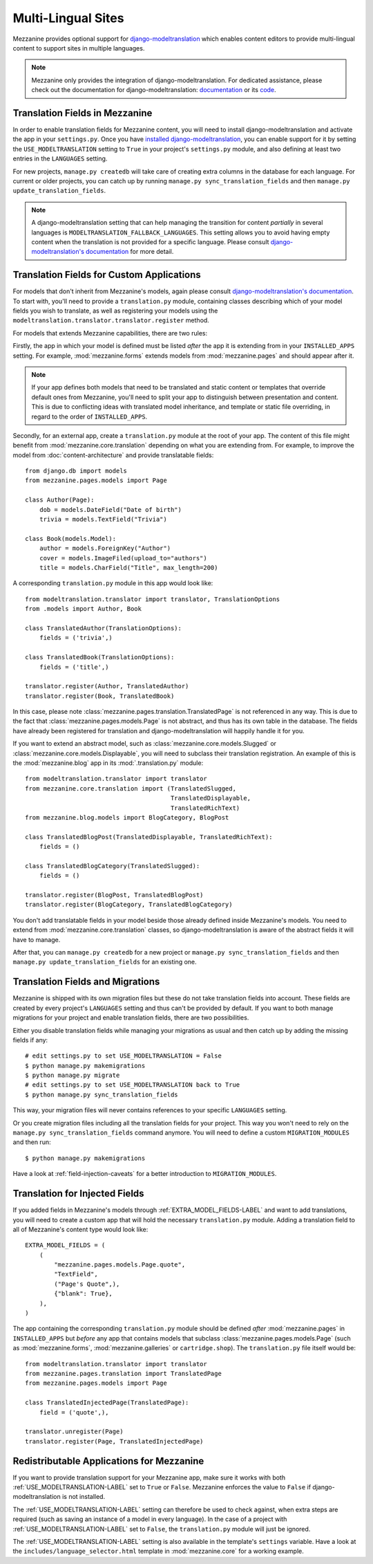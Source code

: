 ===================
Multi-Lingual Sites
===================

Mezzanine provides optional support for `django-modeltranslation
<https://readthedocs.org/projects/django-modeltranslation/>`_ which
enables content editors to provide multi-lingual content to support
sites in multiple languages.

.. note::
    Mezzanine only provides the integration of django-modeltranslation.
    For dedicated assistance, please check out the documentation for
    django-modeltranslation: `documentation
    <https://readthedocs.org/projects/django-modeltranslation/>`_ or
    its `code <https://github.com/deschler/django-modeltranslation>`_.

Translation Fields in Mezzanine
===============================

In order to enable translation fields for Mezzanine content, you will
need to install django-modeltranslation and activate the app in your
``settings.py``. Once you have `installed django-modeltranslation
<http://django-modeltranslation.readthedocs.org/en/latest/installation.html>`_,
you can enable support for it by setting the ``USE_MODELTRANSLATION``
setting to ``True`` in your project's ``settings.py`` module, and
also defining at least two entries in the ``LANGUAGES`` setting.

For new projects, ``manage.py createdb`` will take care of creating
extra columns in the database for each language. For current or
older projects, you can catch up by running
``manage.py sync_translation_fields`` and then
``manage.py update_translation_fields``.

.. note::
    A django-modeltranslation setting that can help managing the
    transition for content *partially* in several languages is
    ``MODELTRANSLATION_FALLBACK_LANGUAGES``.  This setting allows you
    to avoid having empty content when the translation is not provided
    for a specific language. Please consult `django-modeltranslation's
    documentation
    <http://django-modeltranslation.readthedocs.org/en/latest/usage.html#fallback-languages>`_
    for more detail.

Translation Fields for Custom Applications
==========================================

For models that don't inherit from Mezzanine's models, again please consult
`django-modeltranslation's documentation
<http://django-modeltranslation.readthedocs.org/en/latest/registration.html>`_.
To start with, you'll need to provide a ``translation.py`` module,
containing classes describing which of your model fields you wish to
translate, as well as registering your models using the
``modeltranslation.translator.translator.register`` method.

For models that extends Mezzanine capabilities, there are two rules:

Firstly, the app in which your model is defined must be listed *after*
the app it is extending from in your ``INSTALLED_APPS``
setting. For example, :mod:`mezzanine.forms` extends models from
:mod:`mezzanine.pages` and should appear after it.

.. note::
    If your app defines both models that need to be translated and
    static content or templates that override default ones from
    Mezzanine, you'll need to split your app to distinguish
    between presentation and content. This is due to conflicting
    ideas with translated model inheritance, and template or static
    file overriding, in regard to the order of ``INSTALLED_APPS``.

Secondly, for an external app, create a ``translation.py`` module
at the root of your app. The content of this file might benefit
from :mod:`mezzanine.core.translation` depending on what you are
extending from. For example, to improve the model from
:doc:`content-architecture` and provide translatable fields::

    from django.db import models
    from mezzanine.pages.models import Page

    class Author(Page):
        dob = models.DateField("Date of birth")
        trivia = models.TextField("Trivia")

    class Book(models.Model):
        author = models.ForeignKey("Author")
        cover = models.ImageFiled(upload_to="authors")
        title = models.CharField("Title", max_length=200)

A corresponding ``translation.py`` module in this app would look like::

    from modeltranslation.translator import translator, TranslationOptions
    from .models import Author, Book

    class TranslatedAuthor(TranslationOptions):
        fields = ('trivia',)

    class TranslatedBook(TranslationOptions):
        fields = ('title',)

    translator.register(Author, TranslatedAuthor)
    translator.register(Book, TranslatedBook)

In this case, please note :class:`mezzanine.pages.translation.TranslatedPage`
is not referenced in any way. This is due to the fact that
:class:`mezzanine.pages.models.Page` is not abstract, and thus has its own
table in the database. The fields have already been registered for
translation and django-modeltranslation will happily handle it for you.

If you want to extend an abstract model, such as
:class:`mezzanine.core.models.Slugged` or
:class:`mezzanine.core.models.Displayable`, you will need to subclass their
translation registration. An example of this is the :mod:`mezzanine.blog` app
in its :mod:`.translation.py` module::

    from modeltranslation.translator import translator
    from mezzanine.core.translation import (TranslatedSlugged,
                                            TranslatedDisplayable,
                                            TranslatedRichText)
    from mezzanine.blog.models import BlogCategory, BlogPost

    class TranslatedBlogPost(TranslatedDisplayable, TranslatedRichText):
        fields = ()

    class TranslatedBlogCategory(TranslatedSlugged):
        fields = ()

    translator.register(BlogPost, TranslatedBlogPost)
    translator.register(BlogCategory, TranslatedBlogCategory)

You don't add translatable fields in your model beside those
already defined inside Mezzanine's models. You need to extend from
:mod:`mezzanine.core.translation` classes, so django-modeltranslation
is aware of the abstract fields it will have to manage.

After that, you can ``manage.py createdb`` for a new project or
``manage.py sync_translation_fields`` and then
``manage.py update_translation_fields`` for an existing one.

Translation Fields and Migrations
=================================

Mezzanine is shipped with its own migration files but these do not take
translation fields into account. These fields are created by every
project's ``LANGUAGES`` setting and thus can't be provided by default.
If you want to both manage migrations for your project and enable
translation fields, there are two possibilities.

Either you disable translation fields while managing your migrations
as usual and then catch up by adding the missing fields if any::

    # edit settings.py to set USE_MODELTRANSLATION = False
    $ python manage.py makemigrations
    $ python manage.py migrate
    # edit settings.py to set USE_MODELTRANSLATION back to True
    $ python manage.py sync_translation_fields

This way, your migration files will never contains references to your
specific ``LANGUAGES`` setting.

Or you create migration files including all the translation fields
for your project. This way you won't need to rely on the
``manage.py sync_translation_fields`` command anymore. You will
need to define a custom ``MIGRATION_MODULES`` and then run::

     $ python manage.py makemigrations

Have a look at :ref:`field-injection-caveats` for a better introduction
to ``MIGRATION_MODULES``.

Translation for Injected Fields
===============================

If you added fields in Mezzanine's models through
:ref:`EXTRA_MODEL_FIELDS-LABEL` and want to add translations, you will need
to create a custom app that will hold the necessary ``translation.py`` module.
Adding a translation field to all of Mezzanine's content type would look like::

  EXTRA_MODEL_FIELDS = (
      (
          "mezzanine.pages.models.Page.quote",
          "TextField",
          ("Page's Quote",),
          {"blank": True},
      ),
  )

The app containing the corresponding ``translation.py`` module should
be defined *after* :mod:`mezzanine.pages` in ``INSTALLED_APPS`` but
*before* any app that contains models that subclass
:class:`mezzanine.pages.models.Page` (such as :mod:`mezzanine.forms`,
:mod:`mezzanine.galleries` or ``cartridge.shop``). The ``translation.py``
file itself would be::

    from modeltranslation.translator import translator
    from mezzanine.pages.translation import TranslatedPage
    from mezzanine.pages.models import Page

    class TranslatedInjectedPage(TranslatedPage):
        field = ('quote',),

    translator.unregister(Page)
    translator.register(Page, TranslatedInjectedPage)

Redistributable Applications for Mezzanine
==========================================

If you want to provide translation support for your Mezzanine app,
make sure it works with both :ref:`USE_MODELTRANSLATION-LABEL` set to ``True``
or ``False``. Mezzanine enforces the value to ``False`` if
django-modeltranslation is not installed.

The :ref:`USE_MODELTRANSLATION-LABEL` setting can therefore be used to check
against, when extra steps are required (such as saving an instance of
a model in every language). In the case of a project with
:ref:`USE_MODELTRANSLATION-LABEL` set to ``False``, the ``translation.py``
module will just be ignored.

The :ref:`USE_MODELTRANSLATION-LABEL` setting is also available in the
template's ``settings`` variable. Have a look at the
``includes/language_selector.html`` template in :mod:`mezzanine.core`
for a working example.
